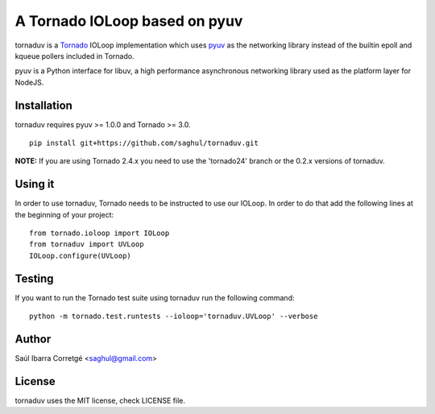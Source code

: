 ==============================
A Tornado IOLoop based on pyuv
==============================

.. image:: https://travis-ci.org/saghul/tornaduv.svg?branch=master
   :target: https://travis-ci.org/saghul/tornaduv
   :alt: Build status

.. image:: https://pypip.in/download/tornaduv/badge.png
    :target: https://pypi.python.org/pypi/tornaduv/
    :alt: Downloads

.. image:: https://pypip.in/version/tornaduv/badge.png
    :target: https://pypi.python.org/pypi/tornaduv/
    :alt: Latest Version

.. image:: https://pypip.in/license/tornaduv/badge.png
    :target: https://pypi.python.org/pypi/tornaduv/
    :alt: License


tornaduv is a `Tornado <http://www.tornadoweb.org/>`_ IOLoop implementation
which uses `pyuv <http://github.com/saghul/pyuv>`_ as the networking library instead
of the builtin epoll and kqueue pollers included in Tornado.

pyuv is a Python interface for libuv, a high performance asynchronous
networking library used as the platform layer for NodeJS.


Installation
============

tornaduv requires pyuv >= 1.0.0 and Tornado >= 3.0.

::

    pip install git+https://github.com/saghul/tornaduv.git


**NOTE:** If you are using Tornado 2.4.x you need to use the 'tornado24' branch
or the 0.2.x versions of tornaduv.


Using it
========

In order to use tornaduv, Tornado needs to be instructed to use
our IOLoop. In order to do that add the following lines at the beginning
of your project:

::

    from tornado.ioloop import IOLoop
    from tornaduv import UVLoop
    IOLoop.configure(UVLoop)


Testing
=======

If you want to run the Tornado test suite using tornaduv run the following command:

::

    python -m tornado.test.runtests --ioloop='tornaduv.UVLoop' --verbose


Author
======

Saúl Ibarra Corretgé <saghul@gmail.com>


License
=======

tornaduv uses the MIT license, check LICENSE file.

